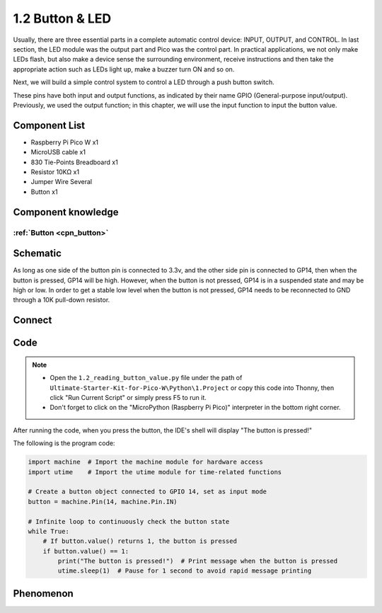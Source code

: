 1.2 Button & LED
=========================
Usually, there are three essential parts in a complete automatic control device: 
INPUT, OUTPUT, and CONTROL. In last section, the LED module was the output part 
and Pico was the control part. In practical applications, we not only make 
LEDs flash, but also make a device sense the surrounding environment, receive 
instructions and then take the appropriate action such as LEDs light up, make a 
buzzer turn ON and so on.

Next, we will build a simple control system to control a LED through a push button switch.

These pins have both input and output functions, as indicated by their name GPIO 
(General-purpose input/output). Previously, we used the output function; in this 
chapter, we will use the input function to input the button value.

Component List
^^^^^^^^^^^^^^^
- Raspberry Pi Pico W x1
- MicroUSB cable x1
- 830 Tie-Points Breadboard x1
- Resistor 10KΩ x1
- Jumper Wire Several
- Button x1

Component knowledge
^^^^^^^^^^^^^^^^^^^^
:ref:`Button <cpn_button>`
"""""""""""""""""""""""""""

Schematic
^^^^^^^^^^
.. image:: img/2.sch/1.2.png

As long as one side of the button pin is connected to 3.3v, and the other side pin is connected to GP14, then when the button is pressed, GP14 will be high. However, when the button is not pressed, GP14 is in a suspended state and may be high or low. In order to get a stable low level when the button is not pressed, GP14 needs to be reconnected to GND through a 10K pull-down resistor.

Connect
^^^^^^^^^^
.. image:: img/3.connect/1.2.png

Code
^^^^^^^
.. note::

    * Open the ``1.2_reading_button_value.py`` file under the path of ``Ultimate-Starter-Kit-for-Pico-W\Python\1.Project`` or copy this code into Thonny, then click "Run Current Script" or simply press F5 to run it.

    * Don't forget to click on the "MicroPython (Raspberry Pi Pico)" interpreter in the bottom right corner. 
  

After running the code, when you press the button, the IDE's shell will display "The button is pressed!"

.. image:: img/4.software/1.2.png

The following is the program code:

.. code-block:: python

    import machine  # Import the machine module for hardware access
    import utime    # Import the utime module for time-related functions

    # Create a button object connected to GPIO 14, set as input mode
    button = machine.Pin(14, machine.Pin.IN)

    # Infinite loop to continuously check the button state
    while True:
        # If button.value() returns 1, the button is pressed
        if button.value() == 1:
            print("The button is pressed!")  # Print message when the button is pressed
            utime.sleep(1)  # Pause for 1 second to avoid rapid message printing

Phenomenon
^^^^^^^^^^^
.. image:: img/5.phenomenon/1.2.png
    :width: 100%
